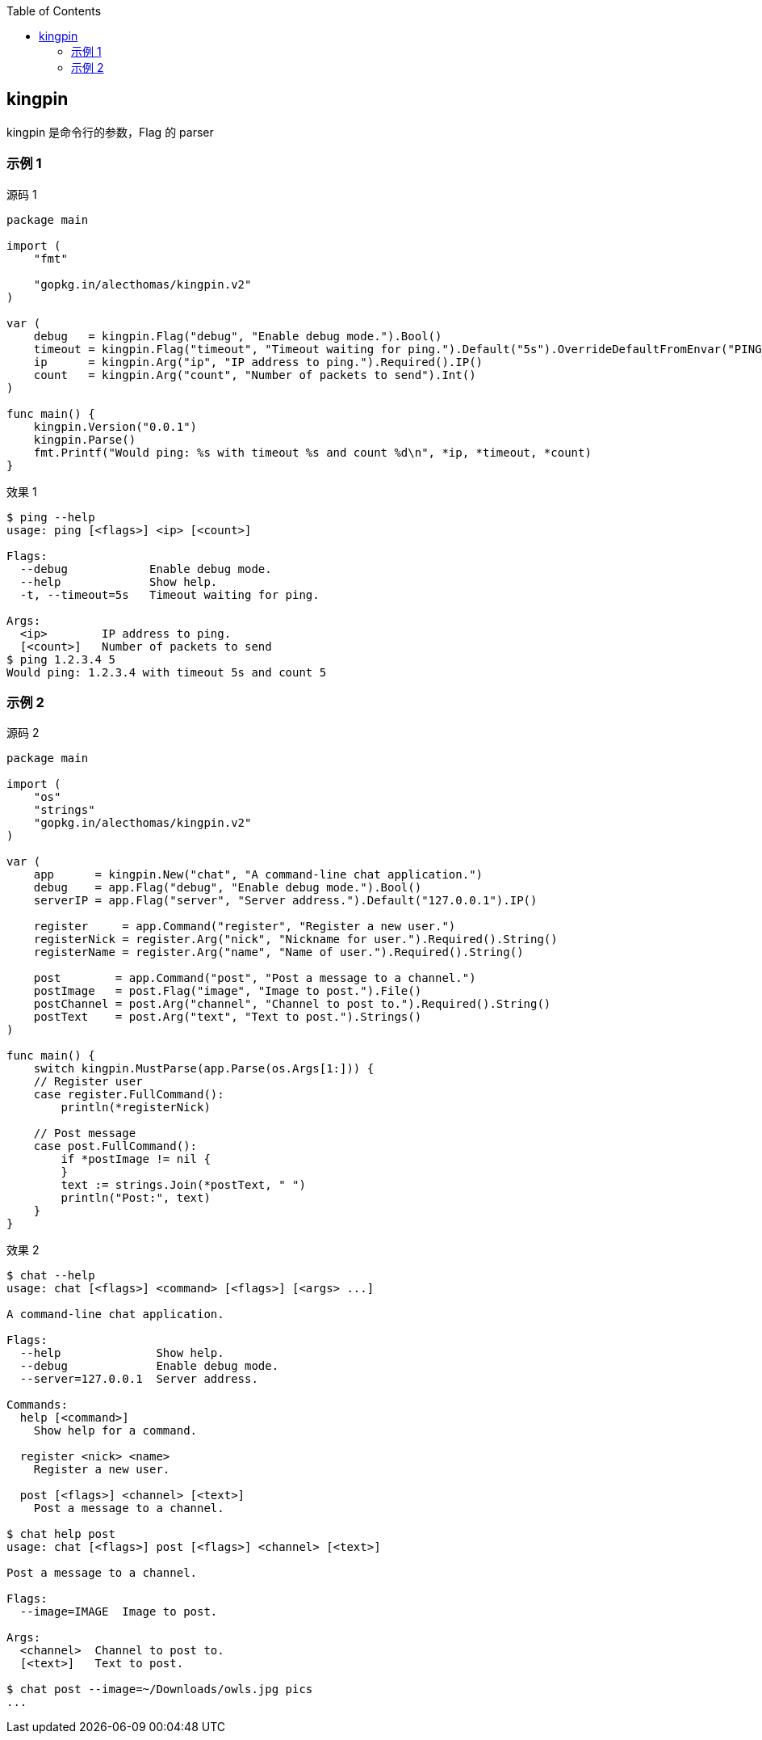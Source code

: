:title: kingpin
:toc: true
:toclevels: 4
:page-navtitle: kingpin
:chapter: 4
:section: 2
:page-section: {section}

== kingpin

kingpin 是命令行的参数，Flag 的 parser

=== 示例 1

.源码 1
[source,go]
----
package main

import (
    "fmt"

    "gopkg.in/alecthomas/kingpin.v2"
)

var (
    debug   = kingpin.Flag("debug", "Enable debug mode.").Bool()
    timeout = kingpin.Flag("timeout", "Timeout waiting for ping.").Default("5s").OverrideDefaultFromEnvar("PING_TIMEOUT").Short('t').Duration()
    ip      = kingpin.Arg("ip", "IP address to ping.").Required().IP()
    count   = kingpin.Arg("count", "Number of packets to send").Int()
)

func main() {
    kingpin.Version("0.0.1")
    kingpin.Parse()
    fmt.Printf("Would ping: %s with timeout %s and count %d\n", *ip, *timeout, *count)
}
----

.效果 1
[source,bash]
----
$ ping --help
usage: ping [<flags>] <ip> [<count>]

Flags:
  --debug            Enable debug mode.
  --help             Show help.
  -t, --timeout=5s   Timeout waiting for ping.

Args:
  <ip>        IP address to ping.
  [<count>]   Number of packets to send
$ ping 1.2.3.4 5
Would ping: 1.2.3.4 with timeout 5s and count 5
----

=== 示例 2

.源码 2
[source,go]
[source,go]
----
package main

import (
    "os"
    "strings"
    "gopkg.in/alecthomas/kingpin.v2"
)

var (
    app      = kingpin.New("chat", "A command-line chat application.")
    debug    = app.Flag("debug", "Enable debug mode.").Bool()
    serverIP = app.Flag("server", "Server address.").Default("127.0.0.1").IP()

    register     = app.Command("register", "Register a new user.")
    registerNick = register.Arg("nick", "Nickname for user.").Required().String()
    registerName = register.Arg("name", "Name of user.").Required().String()

    post        = app.Command("post", "Post a message to a channel.")
    postImage   = post.Flag("image", "Image to post.").File()
    postChannel = post.Arg("channel", "Channel to post to.").Required().String()
    postText    = post.Arg("text", "Text to post.").Strings()
)

func main() {
    switch kingpin.MustParse(app.Parse(os.Args[1:])) {
    // Register user
    case register.FullCommand():
        println(*registerNick)

    // Post message
    case post.FullCommand():
        if *postImage != nil {
        }
        text := strings.Join(*postText, " ")
        println("Post:", text)
    }
}
----

.效果 2
[source,bash]
----
$ chat --help
usage: chat [<flags>] <command> [<flags>] [<args> ...]

A command-line chat application.

Flags:
  --help              Show help.
  --debug             Enable debug mode.
  --server=127.0.0.1  Server address.

Commands:
  help [<command>]
    Show help for a command.

  register <nick> <name>
    Register a new user.

  post [<flags>] <channel> [<text>]
    Post a message to a channel.

$ chat help post
usage: chat [<flags>] post [<flags>] <channel> [<text>]

Post a message to a channel.

Flags:
  --image=IMAGE  Image to post.

Args:
  <channel>  Channel to post to.
  [<text>]   Text to post.

$ chat post --image=~/Downloads/owls.jpg pics
...
----